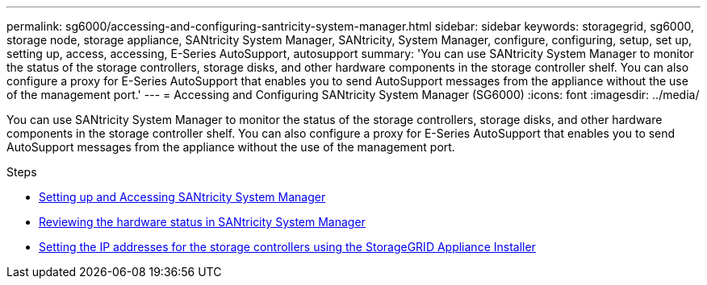 ---
permalink: sg6000/accessing-and-configuring-santricity-system-manager.html
sidebar: sidebar
keywords: storagegrid, sg6000, storage node, storage appliance, SANtricity System Manager, SANtricity, System Manager, configure, configuring, setup, set up, setting up, access, accessing, E-Series AutoSupport, autosupport 
summary: 'You can use SANtricity System Manager to monitor the status of the storage controllers, storage disks, and other hardware components in the storage controller shelf. You can also configure a proxy for E-Series AutoSupport that enables you to send AutoSupport messages from the appliance without the use of the management port.'
---
= Accessing and Configuring SANtricity System Manager (SG6000)
:icons: font
:imagesdir: ../media/

[.lead]
You can use SANtricity System Manager to monitor the status of the storage controllers, storage disks, and other hardware components in the storage controller shelf. You can also configure a proxy for E-Series AutoSupport that enables you to send AutoSupport messages from the appliance without the use of the management port.

.Steps

* xref:setting-up-and-accessing-santricity-system-manager.adoc[Setting up and Accessing SANtricity System Manager]
* xref:reviewing-hardware-status-in-santricity-system-manager.adoc[Reviewing the hardware status in SANtricity System Manager]
* xref:setting-ip-addresses-for-storage-controllers-using-storagegrid-appliance-installer.adoc[Setting the IP addresses for the storage controllers using the StorageGRID Appliance Installer]
